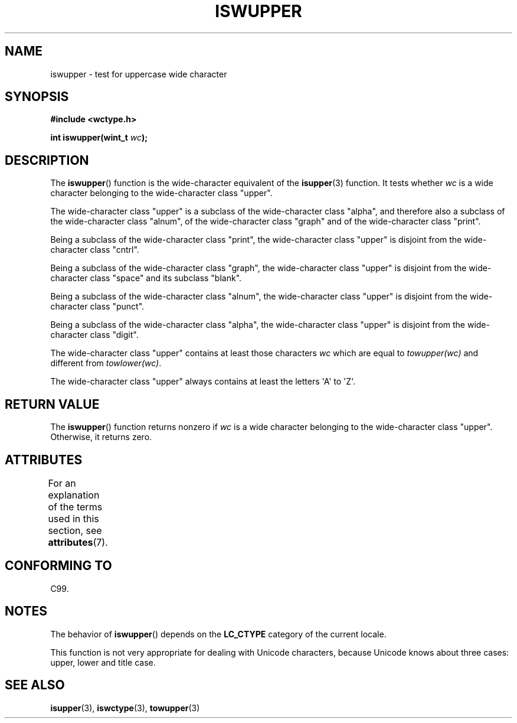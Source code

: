 .\" Copyright (c) Bruno Haible <haible@clisp.cons.org>
.\"
.\" %%%LICENSE_START(GPLv2+_DOC_ONEPARA)
.\" This is free documentation; you can redistribute it and/or
.\" modify it under the terms of the GNU General Public License as
.\" published by the Free Software Foundation; either version 2 of
.\" the License, or (at your option) any later version.
.\" %%%LICENSE_END
.\"
.\" References consulted:
.\"   GNU glibc-2 source code and manual
.\"   Dinkumware C library reference http://www.dinkumware.com/
.\"   OpenGroup's Single UNIX specification http://www.UNIX-systems.org/online.html
.\"   ISO/IEC 9899:1999
.\"
.TH ISWUPPER 3  2015-03-02 "GNU" "Linux Programmer's Manual"
.SH NAME
iswupper \- test for uppercase wide character
.SH SYNOPSIS
.nf
.B #include <wctype.h>
.sp
.BI "int iswupper(wint_t " wc );
.fi
.SH DESCRIPTION
The
.BR iswupper ()
function is the wide-character equivalent of the
.BR isupper (3)
function.
It tests whether
.I wc
is a wide character
belonging to the wide-character class "upper".
.PP
The wide-character class "upper" is a subclass of the wide-character class
"alpha", and therefore also a subclass of the wide-character class "alnum", of
the wide-character class "graph" and of the wide-character class "print".
.PP
Being a subclass of the wide-character class "print", the wide-character class
"upper" is disjoint from the wide-character class "cntrl".
.PP
Being a subclass of the wide-character class "graph", the wide-character class
"upper" is disjoint from the wide-character class "space" and its subclass
"blank".
.PP
Being a subclass of the wide-character class "alnum", the wide-character class
"upper" is disjoint from the wide-character class "punct".
.PP
Being a subclass of the wide-character class "alpha", the wide-character class
"upper" is disjoint from the wide-character class "digit".
.PP
The wide-character class "upper" contains at least those characters
.I wc
which are equal to
.I towupper(wc)
and different from
.IR towlower(wc) .
.PP
The wide-character class "upper" always contains at least the
letters \(aqA\(aq to \(aqZ\(aq.
.SH RETURN VALUE
The
.BR iswupper ()
function returns nonzero if
.I wc
is a wide character
belonging to the wide-character class "upper".
Otherwise, it returns zero.
.SH ATTRIBUTES
For an explanation of the terms used in this section, see
.BR attributes (7).
.TS
allbox;
lb lb lb
l l l.
Interface	Attribute	Value
T{
.BR iswupper ()
T}	Thread safety	MT-Safe locale
.TE
.SH CONFORMING TO
C99.
.SH NOTES
The behavior of
.BR iswupper ()
depends on the
.B LC_CTYPE
category of the
current locale.
.PP
This function is not very appropriate for dealing with Unicode characters,
because Unicode knows about three cases: upper, lower and title case.
.SH SEE ALSO
.BR isupper (3),
.BR iswctype (3),
.BR towupper (3)
